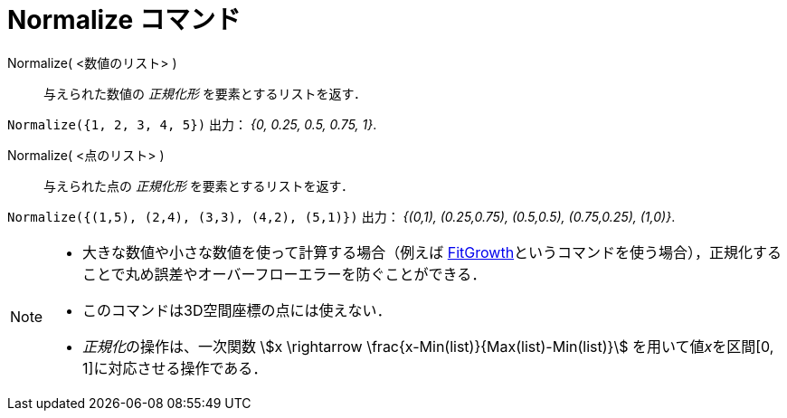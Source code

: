 = Normalize コマンド
:page-en: commands/Normalize
ifdef::env-github[:imagesdir: /ja/modules/ROOT/assets/images]

Normalize( <数値のリスト> )::
  与えられた数値の _正規化形_ を要素とするリストを返す．

[EXAMPLE]
====

`++Normalize({1, 2, 3, 4, 5})++` 出力： _{0, 0.25, 0.5, 0.75, 1}_.

====

Normalize( <点のリスト> )::
  与えられた点の _正規化形_ を要素とするリストを返す．

[EXAMPLE]
====

`++Normalize({(1,5), (2,4), (3,3), (4,2), (5,1)})++` 出力： _{(0,1), (0.25,0.75), (0.5,0.5), (0.75,0.25), (1,0)}_.

====

[NOTE]
====

* 大きな数値や小さな数値を使って計算する場合（例えば
xref:/commands/FitGrowth.adoc[FitGrowth]というコマンドを使う場合），正規化することで丸め誤差やオーバーフローエラーを防ぐことができる．
* このコマンドは3D空間座標の点には使えない．
* __正規化__の操作は、一次関数 stem:[x \rightarrow \frac{x-Min(list)}{Max(list)-Min(list)}] を用いて値__x__を区間[0,
1]に対応させる操作である．

====
